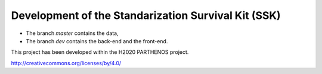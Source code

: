 Development of the Standarization Survival Kit (SSK)
====================================================
.. In included files, internal links
.. have to give the path from the
.. file where the inclusion command is
.. e.g. Not in this file but in doc/readme.rst

.. |by| image:: img/by.png
  :scale: 20 %


* The branch `master` contains the data,
* The branch `dev` contains the back-end and the front-end.

This project has been developed within the H2020 PARTHENOS project.

|by| http://creativecommons.org/licenses/by/4.0/
